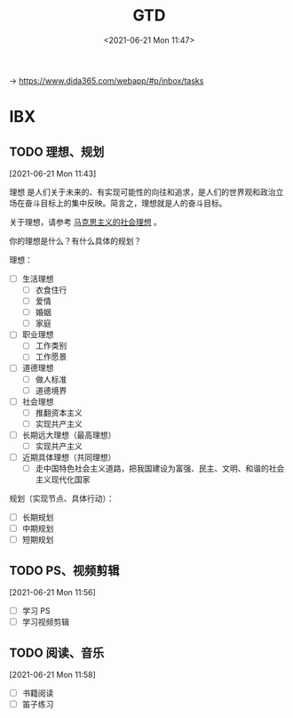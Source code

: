 #+DATE: <2021-06-21 Mon 11:47>
#+TITLE: GTD

→ [[https://www.dida365.com/webapp/#p/inbox/tasks]]

* IBX

** TODO 理想、规划
 [2021-06-21 Mon 11:43]

理想 是人们关于未来的、有实现可能性的向往和追求，是人们的世界观和政治立场在奋斗目标上的集中反映。简言之，理想就是人的奋斗目标。

关于理想，请参考 [[file:marxism-0-card.org::*%E5%9B%9B%E3%80%81%E9%A9%AC%E5%85%8B%E6%80%9D%E4%B8%BB%E4%B9%89%E7%9A%84%E7%A4%BE%E4%BC%9A%E7%90%86%E6%83%B3][马克思主义的社会理想]] 。

你的理想是什么？有什么具体的规划？

理想：
- [ ] 生活理想
  - [ ] 衣食住行
  - [ ] 爱情
  - [ ] 婚姻
  - [ ] 家庭
- [ ] 职业理想
  - [ ] 工作类别
  - [ ] 工作愿景
- [ ] 道德理想
  - [ ] 做人标准
  - [ ] 道德境界
- [ ] 社会理想
  - [ ] 推翻资本主义
  - [ ] 实现共产主义
- [ ] 长期远大理想（最高理想）
  - [ ] 实现共产主义
- [ ] 近期具体理想（共同理想）
  - [ ] 走中国特色社会主义道路，把我国建设为富强、民主、文明、和谐的社会主义现代化国家

规划（实现节点、具体行动）：
- [ ] 长期规划
- [ ] 中期规划
- [ ] 短期规划

** TODO PS、视频剪辑
 [2021-06-21 Mon 11:56]

- [ ] 学习 PS
- [ ] 学习视频剪辑

** TODO 阅读、音乐
 [2021-06-21 Mon 11:58]

- [ ] 书籍阅读
- [ ] 笛子练习
